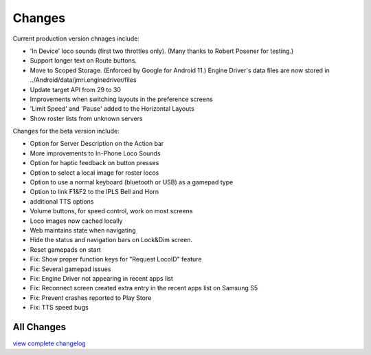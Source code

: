 *******************************************
Changes
*******************************************

Current production version chnages include:

* 'In Device' loco sounds (first two throttles only). (Many thanks to Robert Posener for testing.)
* Support longer text on Route buttons.
* Move to Scoped Storage. (Enforced by Google for Android 11.) Engine Driver's data files are now stored in ../Android/data/jmri.enginedriver/files
* Update target API from 29 to 30
* Improvements when switching layouts in the preference screens
* 'Limit Speed' and 'Pause' added to the Horizontal Layouts
* Show roster lists from unknown servers

Changes for the beta version include:

* Option for Server Description on the Action bar
* More improvements to In-Phone Loco Sounds
* Option for haptic feedback on button presses
* Option to select a local image for roster locos
* Option to use a normal keyboard (bluetooth or USB) as a gamepad type
* Option to link F1&F2 to the IPLS Bell and Horn
* additional TTS options
* Volume buttons, for speed control, work on most screens
* Loco images now cached locally
* Web maintains state when navigating
* Hide the status and navigation bars on Lock&Dim screen.
* Reset gamepads on start
* Fix: Show proper function keys for "Request LocoID" feature
* Fix: Several gamepad issues
* Fix: Engine Driver not appearing in recent apps list
* Fix: Reconnect screen created extra entry in the recent apps list on Samsung S5
* Fix: Prevent crashes reported to Play Store
* Fix: TTS speed bugs

-----------
All Changes
-----------

`view complete changelog <https://raw.githubusercontent.com/JMRI/EngineDriver/master/changelog-and-todo-list.txt>`_